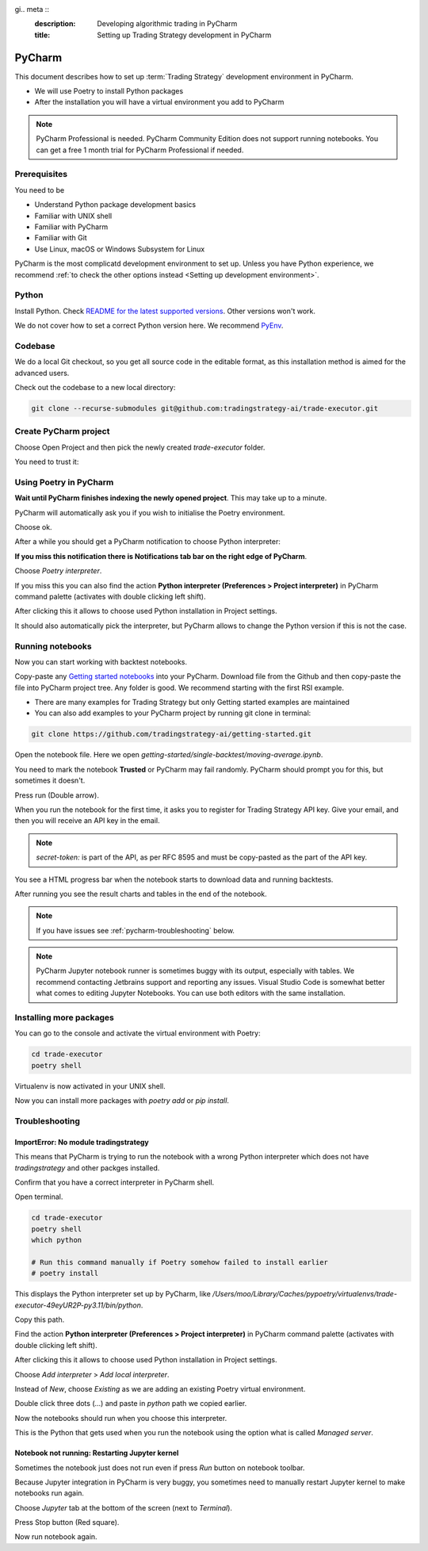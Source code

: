 gi.. meta ::
    :description: Developing algorithmic trading in PyCharm
    :title: Setting up Trading Strategy development in PyCharm

=======
PyCharm
=======

This document describes how to set up :term:`Trading Strategy` development environment in PyCharm.

- We will use Poetry to install Python packages
- After the installation you will have a virtual environment you add to PyCharm

.. note ::

    PyCharm Professional is needed. PyCharm Community Edition does not support running notebooks.
    You can get a free 1 month trial for PyCharm Professional if needed.

Prerequisites
-------------

You need to be

- Understand Python package development basics
- Familiar with UNIX shell
- Familiar with PyCharm
- Familiar with Git
- Use Linux, macOS or Windows Subsystem for Linux

PyCharm is the most complicatd development environment to set up.
Unless you have Python experience, we recommend :ref:`to check the other options instead <Setting up development environment>`.

Python
------

Install Python. Check `README for the latest supported versions <https://github.com/tradingstrategy-ai/trade-executor/>`__.
Other versions won't work.

We do not cover how to set a correct Python version here.
We recommend `PyEnv <https://github.com/pyenv/pyenv>`__.

Codebase
--------

We do a local Git checkout, so you get all source code in the editable format,
as this installation method is aimed for the advanced users.

Check out the codebase to a new local directory:

.. code-block:: shell

    git clone --recurse-submodules git@github.com:tradingstrategy-ai/trade-executor.git

Create PyCharm project
----------------------

Choose Open Project and then pick the newly created `trade-executor` folder.

.. image:: open.png

You need to trust it:

.. image:: trust.png

Using Poetry in PyCharm
-----------------------

**Wait until PyCharm finishes indexing the newly opened project**.
This may take up to a minute.

PyCharm will automatically ask you if you wish to initialise the Poetry environment.

.. image:: poetry.png

Choose ok.

After a while you should get a PyCharm notification to choose Python interpreter:

.. image:: choose-python.png

**If you miss this notification there is Notifications tab bar on the right edge of PyCharm**.

Choose *Poetry interpreter*.

.. image:: poetry-interpreter.png

If you miss this you can also find the action **Python interpreter (Preferences > Project interpreter)** in
PyCharm command palette (activates with double clicking left shift).

.. image:: search-python.png

After clicking this it allows to choose used Python installation in Project settings.

.. image:: project-interpreter.png

It should also automatically pick the interpreter, but PyCharm allows to change the Python version
if this is not the case.

.. image:: interpreter.png

Running notebooks
-----------------

Now you can start working with backtest notebooks.

Copy-paste any `Getting started notebooks <https://github.com/tradingstrategy-ai/getting-started>`__ into your PyCharm.
Download file from the Github and then copy-paste the file into PyCharm project tree. Any folder is good.
We recommend starting with the first RSI example.

- There are many examples for Trading Strategy but only Getting started examples are maintained

- You can also add examples to your PyCharm project by running git clone in terminal:

.. code-block:: shell

    git clone https://github.com/tradingstrategy-ai/getting-started.git

Open the notebook file. Here we open `getting-started/single-backtest/moving-average.ipynb`.

You need to mark the notebook **Trusted** or PyCharm may fail randomly.
PyCharm should prompt you for this, but sometimes it doesn't.

.. image:: trusted.png

Press run (Double arrow).

.. image:: run.png

When you run the notebook for the first time, it asks you to register for Trading Strategy API key.
Give your email, and then you will receive an API key in the email.

.. note ::

    `secret-token:` is part of the API, as per RFC 8595 and must be copy-pasted
    as the part of the API key.

You see a HTML progress bar when the notebook starts to download data and running backtests.

.. image:: running.png

After running you see the result charts and tables in the end of the notebook.

.. image:: result.png

.. note ::

    If you have issues see :ref:`pycharm-troubleshooting` below.

.. note ::

    PyCharm Jupyter notebook runner is sometimes buggy with its output, especially with tables.
    We recommend contacting Jetbrains support and reporting any issues. Visual Studio Code
    is somewhat better what comes to editing Jupyter Notebooks. You can use both editors
    with the same installation.

Installing more packages
------------------------

You can go to the console and activate the virtual environment with Poetry:

.. code-block:: shell

    cd trade-executor
    poetry shell

Virtualenv is now activated in your UNIX shell.

Now you can install more packages with `poetry add` or `pip install`.

.. pycharm-troubleshooting:

Troubleshooting
---------------

ImportError: No module tradingstrategy
~~~~~~~~~~~~~~~~~~~~~~~~~~~~~~~~~~~~~~

This means that PyCharm is trying to run the notebook with a wrong Python interpreter which
does not have `tradingstrategy` and other packges installed.

Confirm that you have a correct interpreter in PyCharm shell.

Open terminal.

.. code-block:: shell

    cd trade-executor
    poetry shell
    which python

    # Run this command manually if Poetry somehow failed to install earlier
    # poetry install

This displays the Python interpreter set up by PyCharm, like `/Users/moo/Library/Caches/pypoetry/virtualenvs/trade-executor-49eyUR2P-py3.11/bin/python`.

.. image:: which.png

Copy this path.

Find the action **Python interpreter (Preferences > Project interpreter)** in
PyCharm command palette (activates with double clicking left shift).

.. image:: search-python.png

After clicking this it allows to choose used Python installation in Project settings.

.. image:: project-interpreter.png

Choose *Add interpreter* > *Add local interpreter*.

Instead of *New*, choose *Existing* as we are adding an existing Poetry virtual environment.

Double click three dots (...) and paste in `python` path we copied earlier.

.. image:: add-existing-interpreter.png

Now the notebooks should run when you choose this interpreter.

This is the Python that gets used when you run the notebook using the option what is called *Managed server*.

.. image:: managed-server.png

Notebook not running: Restarting Jupyter kernel
~~~~~~~~~~~~~~~~~~~~~~~~~~~~~~~~~~~~~~~~~~~~~~~

Sometimes the notebook just does not run even if press *Run* button on notebook toolbar.

Because Jupyter integration in PyCharm is very buggy, you sometimes need to manually restart Jupyter kernel
to make notebooks run again.

Choose *Jupyter* tab at the bottom of the screen (next to *Terminal*).

Press Stop button (Red square).

Now run notebook again.
